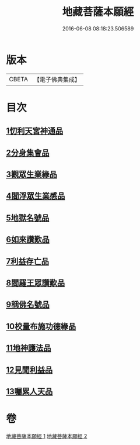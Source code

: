 #+TITLE: 地藏菩薩本願經 
#+DATE: 2016-06-08 08:18:23.506589

* 版本
 |     CBETA|【電子佛典集成】|

* 目次
** [[file:KR6h0016_001.txt::001-0777c11][1忉利天宮神通品]]
** [[file:KR6h0016_001.txt::001-0779a29][2分身集會品]]
** [[file:KR6h0016_001.txt::001-0779c14][3觀眾生業緣品]]
** [[file:KR6h0016_001.txt::001-0780b16][4閻浮眾生業感品]]
** [[file:KR6h0016_001.txt::001-0781c26][5地獄名號品]]
** [[file:KR6h0016_001.txt::001-0782b20][6如來讚歎品]]
** [[file:KR6h0016_002.txt::002-0783c26][7利益存亡品]]
** [[file:KR6h0016_002.txt::002-0784c2][8閻羅王眾讚歎品]]
** [[file:KR6h0016_002.txt::002-0785c22][9稱佛名號品]]
** [[file:KR6h0016_002.txt::002-0786b11][10校量布施功德緣品]]
** [[file:KR6h0016_002.txt::002-0787a15][11地神護法品]]
** [[file:KR6h0016_002.txt::002-0787b21][12見聞利益品]]
** [[file:KR6h0016_002.txt::002-0789a24][13囑累人天品]]

* 卷
[[file:KR6h0016_001.txt][地藏菩薩本願經 1]]
[[file:KR6h0016_002.txt][地藏菩薩本願經 2]]

